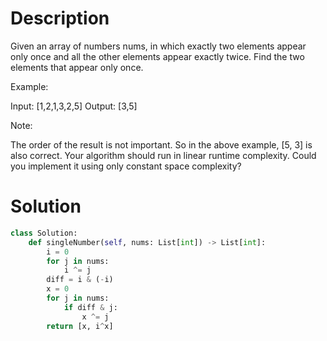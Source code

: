 * Description
Given an array of numbers nums, in which exactly two elements appear only once and all the other elements appear exactly twice. Find the two elements that appear only once.

Example:

Input:  [1,2,1,3,2,5]
Output: [3,5]

Note:

    The order of the result is not important. So in the above example, [5, 3] is also correct.
    Your algorithm should run in linear runtime complexity. Could you implement it using only constant space complexity?
* Solution
#+begin_src python
class Solution:
    def singleNumber(self, nums: List[int]) -> List[int]:
        i = 0
        for j in nums:
            i ^= j
        diff = i & (-i)
        x = 0
        for j in nums:
            if diff & j:
                x ^= j
        return [x, i^x]
#+end_src
